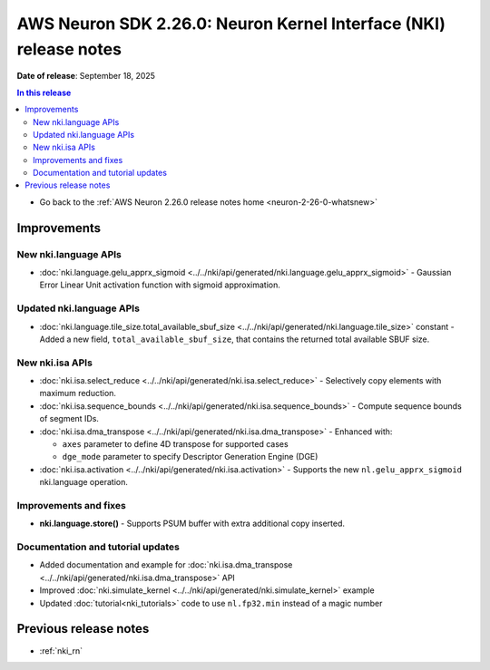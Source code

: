 .. _neuron-2-26-0-nki:

.. meta::
   :description: The official release notes for the AWS Neuron Kernel Interface (NKI) component, version 2.26.0. Release date: 9/18/2025.

AWS Neuron SDK 2.26.0: Neuron Kernel Interface (NKI) release notes
===================================================================

**Date of release**:  September 18, 2025

.. contents:: In this release
   :local:
   :depth: 2

* Go back to the :ref:`AWS Neuron 2.26.0 release notes home <neuron-2-26-0-whatsnew>`

Improvements
------------

New nki.language APIs
^^^^^^^^^^^^^^^^^^^^^

* :doc:`nki.language.gelu_apprx_sigmoid <../../nki/api/generated/nki.language.gelu_apprx_sigmoid>` - Gaussian Error Linear Unit activation function with sigmoid approximation.

Updated nki.language APIs
^^^^^^^^^^^^^^^^^^^^^^^^^

* :doc:`nki.language.tile_size.total_available_sbuf_size <../../nki/api/generated/nki.language.tile_size>` constant - Added a new field, ``total_available_sbuf_size``, that contains the returned total available SBUF size.

New nki.isa APIs
^^^^^^^^^^^^^^^^

* :doc:`nki.isa.select_reduce <../../nki/api/generated/nki.isa.select_reduce>` - Selectively copy elements with maximum reduction.
* :doc:`nki.isa.sequence_bounds <../../nki/api/generated/nki.isa.sequence_bounds>` - Compute sequence bounds of segment IDs.
* :doc:`nki.isa.dma_transpose <../../nki/api/generated/nki.isa.dma_transpose>` - Enhanced with:

  * ``axes`` parameter to define 4D transpose for supported cases
  * ``dge_mode`` parameter to specify Descriptor Generation Engine (DGE)

* :doc:`nki.isa.activation <../../nki/api/generated/nki.isa.activation>` - Supports the new ``nl.gelu_apprx_sigmoid`` nki.language operation.

Improvements and fixes
^^^^^^^^^^^^^^^^^^^^^^

* **nki.language.store()** - Supports PSUM buffer with extra additional copy inserted.

Documentation and tutorial updates
^^^^^^^^^^^^^^^^^^^^^^^^^^^^^^^^^^

* Added documentation and example for :doc:`nki.isa.dma_transpose <../../nki/api/generated/nki.isa.dma_transpose>` API
* Improved :doc:`nki.simulate_kernel <../../nki/api/generated/nki.simulate_kernel>` example
* Updated :doc:`tutorial<nki_tutorials>` code to use ``nl.fp32.min`` instead of a magic number

Previous release notes
----------------------

* :ref:`nki_rn`

